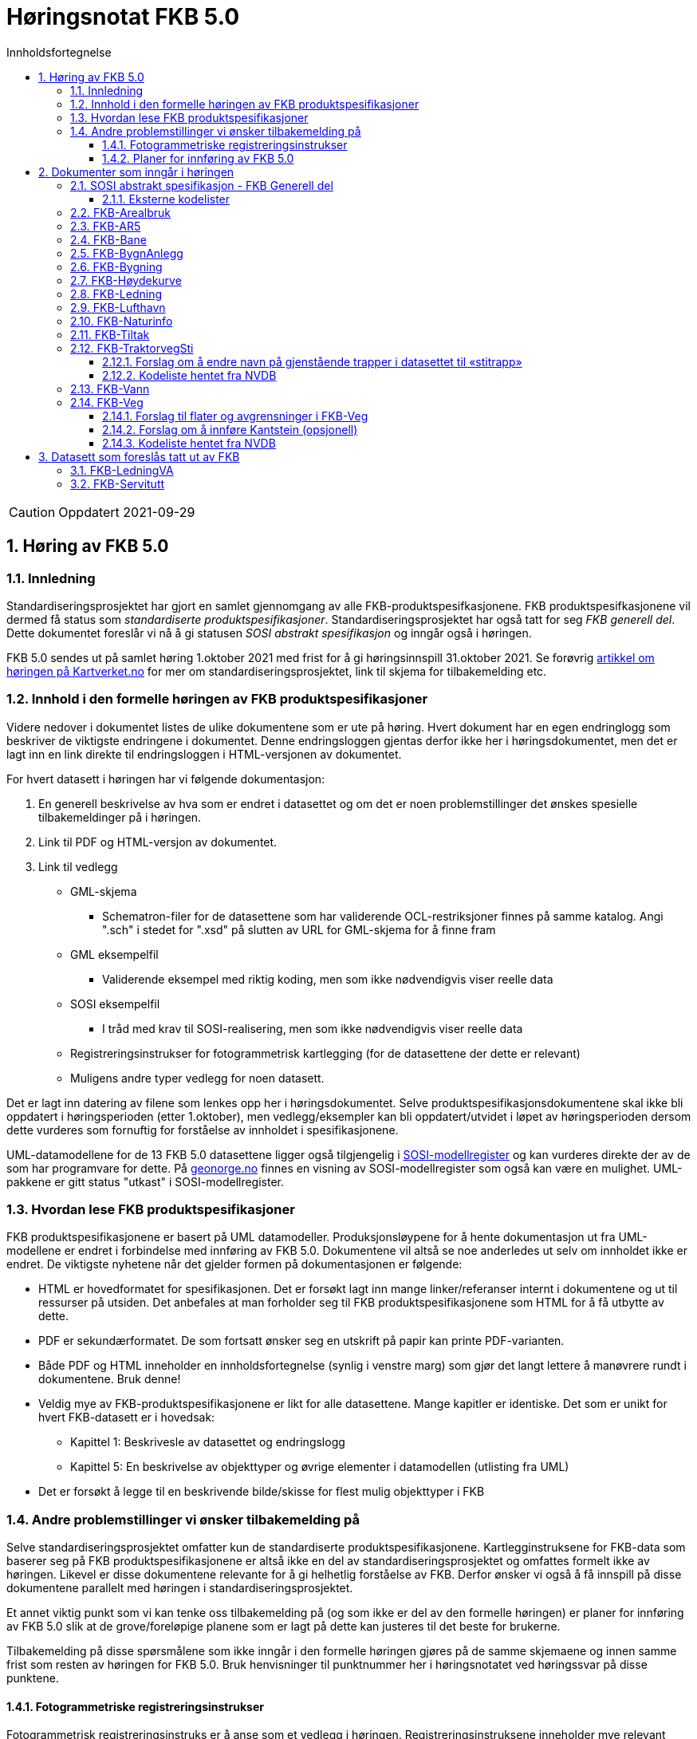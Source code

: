 = Høringsnotat FKB 5.0
:sectnums:
:toc: left
:toc-title: Innholdsfortegnelse
:toclevels: 3
:figure-caption: Figur
:table-caption: Tabell
:doctype: article
:encoding: utf-8
:lang: nb
:SOSITEST: http://skjema.geonorge.no/SOSITEST/produktspesifikasjon


CAUTION: Oppdatert 2021-09-29

== Høring av FKB 5.0

=== Innledning

Standardiseringsprosjektet har gjort en samlet gjennomgang av alle FKB-produktspesifkasjonene. FKB produktspesifkasjonene vil dermed få status som _standardiserte produktspesifikasjoner_. Standardiseringsprosjektet har også tatt for seg _FKB generell del_. Dette dokumentet foreslår vi nå å gi statusen _SOSI abstrakt spesifikasjon_ og inngår også i høringen.

FKB 5.0 sendes ut på samlet høring 1.oktober 2021 med frist for å gi høringsinnspill 31.oktober 2021. Se forøvrig  https://www.kartverket.no/geodataarbeid/standardisering/prosjekter-og-horinger/produktspesifikasjon-fkb[artikkel om høringen på Kartverket.no] for mer om standardiseringsprosjektet, link til skjema for tilbakemelding etc. 


=== Innhold i den formelle høringen av FKB produktspesifikasjoner

Videre nedover i dokumentet listes de ulike dokumentene som er ute på høring. Hvert dokument har en egen endringlogg som beskriver de viktigste endringene i dokumentet. Denne endringsloggen gjentas derfor ikke her i høringsdokumentet, men det er lagt inn en link direkte til endringsloggen i HTML-versjonen av dokumentet.

For hvert datasett i høringen har vi følgende dokumentasjon:

. En generell beskrivelse av hva som er endret i datasettet og om det er noen problemstillinger det ønskes spesielle tilbakemeldinger på i høringen.
. Link til PDF og HTML-versjon av dokumentet. 
. Link til vedlegg
** GML-skjema
*** Schematron-filer for de datasettene som har validerende OCL-restriksjoner finnes på samme katalog. Angi ".sch" i stedet for ".xsd" på slutten av URL for GML-skjema for å finne fram
** GML eksempelfil
*** Validerende eksempel med riktig koding, men som ikke nødvendigvis viser reelle data
** SOSI eksempelfil 
*** I tråd med krav til SOSI-realisering, men som ikke nødvendigvis viser reelle data
** Registreringsinstrukser for fotogrammetrisk kartlegging (for de datasettene der dette er relevant)
** Muligens andre typer vedlegg for noen datasett.

Det er lagt inn datering av filene som lenkes opp her i høringsdokumentet. Selve produktspesifikasjonsdokumentene skal ikke bli oppdatert i høringsperioden (etter 1.oktober), men vedlegg/eksempler kan bli oppdatert/utvidet i løpet av høringsperioden dersom dette vurderes som fornuftig for forståelse av innholdet i spesifikasjonene.

UML-datamodellene for de 13 FKB 5.0 datasettene ligger også tilgjengelig i https://www.kartverket.no/geodataarbeid/standardisering/veiledere-og-verktoy[SOSI-modellregister] og kan vurderes direkte der av de som har programvare for dette. På https://objektkatalog.geonorge.no/Home/Search?owner=Geovekst&type=produktspesifikasjon&navPaths=SOSI+Produktspesifikasjoner&userclick=true&status=Utkast[geonorge.no] finnes en visning av SOSI-modellregister som også kan være en mulighet. UML-pakkene er gitt status "utkast" i SOSI-modellregister. 

=== Hvordan lese FKB produktspesifikasjoner

FKB produktspesifikasjonene er basert på UML datamodeller. Produksjonsløypene for å hente dokumentasjon ut fra UML-modellene er endret i forbindelse med innføring av FKB 5.0. Dokumentene vil altså se noe anderledes ut selv om innholdet ikke er endret. De viktigste nyhetene når det gjelder formen på dokumentasjonen er følgende:

* HTML er hovedformatet for spesifikasjonen. Det er forsøkt lagt inn mange linker/referanser internt i dokumentene og ut til ressurser på utsiden. Det anbefales at man forholder seg til FKB produktspesifikasjonene som HTML for å få utbytte av dette.
* PDF er sekundærformatet. De som fortsatt ønsker seg en utskrift på papir kan printe PDF-varianten. 
* Både PDF og HTML inneholder en innholdsfortegnelse (synlig i venstre marg) som gjør det langt lettere å manøvrere rundt i dokumentene. Bruk denne!
* Veldig mye av FKB-produktspesifikasjonene er likt for alle datasettene. Mange kapitler er identiske. Det som er unikt for hvert FKB-datasett er i hovedsak:
** Kapittel 1: Beskrivesle av datasettet og endringslogg
** Kapittel 5: En beskrivelse av objekttyper og øvrige elementer i datamodellen (utlisting fra UML)
* Det er forsøkt å legge til en beskrivende bilde/skisse for flest mulig objekttyper i FKB

=== Andre problemstillinger vi ønsker tilbakemelding på

Selve standardiseringsprosjektet omfatter kun de standardiserte produktspesifikasjonene. Kartlegginstruksene for FKB-data som baserer seg på FKB produktspesifikasjonene er altså ikke en del av standardiseringsprosjektet og omfattes formelt ikke av høringen. Likevel er disse dokumentene relevante for å gi helhetlig forståelse av FKB. Derfor ønsker vi også å få innspill på disse dokumentene parallelt med høringen i standardiseringsprosjektet. 

Et annet viktig punkt som vi kan tenke oss tilbakemelding på (og som ikke er del av den formelle høringen) er planer for innføring av FKB 5.0 slik at de grove/foreløpige planene som er lagt på dette kan justeres til det beste for brukerne. 

Tilbakemelding på disse spørsmålene som ikke inngår i den formelle høringen gjøres på de samme skjemaene og innen samme frist som resten av høringen for FKB 5.0. Bruk henvisninger til punktnummer her i høringsnotatet ved høringssvar på disse punktene.

==== Fotogrammetriske registreringsinstrukser
Fotogrammetrisk registreringsinstruks er å anse som et vedlegg i høringen. Registreringsinstruksene inneholder mye relevant ekstrainformasjon og er for en del viktige bruksområder av FKB det dokumentet man forholder seg til. Det er derfor vesentlig at man kan behandle også registreringsinstruksene som en del av høringen på FKB produktspesfikasjonene.

De fotogrammetriske registreringsinstruksene er ikke klare i høringsversjoner pr. 1.oktober, men vil bli lagt ut fortløpende ettersom de er klare. Det er et mål om å ha alle registreringsinstruksene klare innen 15.oktober. Parter som man vet registreringsinstruksene er spesielt viktige for (Geovekst-parter, storby-kommunuer og kartleggingsfirmaer) vil bli varslet spesielt om oppdateringene som legges ut fortløpende. 

Tilbakemelding på innhold i de fotogrammetriske registreringinstrukser gis på samme form og innen samme frist som det resterende innholdet i standardiseringsprosjektet. Det gis altså i praksis en kortere høringsfrist på disse dokumentene.

==== Planer for innføring av FKB 5.0

*Bruk av FKB 5.0 som grunnlag for kartleggingssesongen 2022*

Tidsplan for revisjon av FKB er i utgangspunktet laget med tanke på at de fotogrammetriske registreringsinstruksene skal være klare til 1.januar 2022. Dette er i praksis omtrent siste frist for at disse dokumentene skal kunne brukes som grunnlag for FKB kartleggingsprosjekter som settes ut til privat bransje i løpet av vinteren 2022.  

Kartverket/Geovekst tar gjerne imot innspill på denne tidsplanen. Hva er de viktigste fristene som må overholdes? Hva er konsekvensene ved å innføre FKB 5.0 så raskt (og ev. med å vente til neste kartleggingssesong)?

*Innføring av FKB 5.0 i forvaltningen*

FKB 5.0 innfører en del nye konsepter som vil medføre behov for oppgradering av forvaltningsbasen (Sentral FKB), systemer for automatisk dataflyt (geosynkronisering) og klienter som er spesialtilpasset til FKB. Tidsplanen for innføring av FKB 5.0 i forvaltningen veldig grovt at systemene tilpasses i løpet av første halvår 2022 og at FKB 5.0 innføres i løpet av andre halvår 2022. 

Kartverket/Geovekst tar gjerne imot innspill på denne tidsplanen. Hvor mye tid trengs for å tilpasse ulike systemer som forholder seg til FKB til FKB 5.0? Hva er de viktigste kriteriene i forbindelse med en oppgradering i Sentral FKB?

== Dokumenter som inngår i høringen

=== SOSI abstrakt spesifikasjon - FKB Generell del

FKB generell del er fra FKB 5.0 definert som en _SOSI abstrakt spesifikasjon_. Innholdet er i hovedsak det samme som i FKB 4.6 Generell del. Dokumentent er imidlertid omstrukturert noe i forbindelse med tilpasning til HTML som primærformat. 

_SOSI abstrakt spesifikasjon_ er en type spesifikasjon som ikke har klare krav knyttet til seg. Det finnes ingen mal for hva som skal beskrives i FKB Generell del. I forbindelse med høringen tar vi gjerne innspill på om det er innhold som burde vært beskrevt i FKB generell del, men som ikke er med i høringsversjon.

==== Eksterne kodelister
I FKB 5.0 er alle kodelister modellert som eksterne. Det innebærer at kodelisteregisteret i Geonorge er en viktig del av FKB 5.0. Høringa omfatter også innspill på _innholdet_ i kodelisteregisteret på Geonorge. Tilbakemelding på https://register.geonorge.no/sosi-kodelister/fkb/generell/5.0[de generelle kodelistene] gjøres som en del av høringen på FKB generell del, mens tilbakemeldinger på kodene under de øvrige datasettene gjøres som en del av høringen på disse produktspesifikasjonene.  

http://skjema.geonorge.no/SOSITEST/fagomr%c3%a5destandard/FKB_generell/5.0/#trueendringslogg[Endringslogg for FKB Generell del] beskriver de største innholdsmessige endringene i FKB-Generell del.

.Høringsdokumenter for FKB generell del 5.0
[cols="3*", options="header"]
|===
|Dokument
|Link
|Dato

|SOSI abstrakt spesifikasjon - FKB Generell del versjon 5.0 (HTML)
|http://skjema.geonorge.no/SOSITEST/fagomr%c3%a5destandard/FKB_generell/5.0/
|2021-09-26

|SOSI abstrakt spesifikasjon - FKB Generell del versjon 5.0 (PDF)
|http://skjema.geonorge.no/SOSITEST/fagomr%c3%a5destandard/FKB_generell/5.0/FKB_Generell_del_5.0.pdf
|2021-09-26
|===


=== FKB-Arealbruk

Utover tilpasning til generelle endringer for FKB 5.0 er det gjort lite endringer i FKB-Arealbruk i forbindelse med revisjonen. Den største endringen er endring fra delt til heleid flategeometri.

http://skjema.geonorge.no/SOSITEST/produktspesifikasjon/FKB-Arealbruk/5.0/#trueendringslogg[Endringslogg for FKB-Arealbruk] beskriver de viktigste endringene for datasettet.

.Høringsdokumenter for FKB-Arealbruk 5.0
[cols="3*", options="header"]
|===
|Dokument
|Link
|Dato

|Standardisert produktspesifikasjon FKB-Arealbruk 5.0 (HTML)
|{SOSITEST}/FKB-Arealbruk/5.0/
|2021-09-29

|Standardisert produktspesifikasjon FKB-Arealbruk 5.0 (PDF)
|{SOSITEST}/FKB-Arealbruk/5.0/Produktspesifikasjon_FKB-Arealbruk_50.pdf
|2021-09-30

|GML skjemafil
|{SOSITEST}/FKB-Arealbruk/5.0/FKB-Arealbruk50.xsd
|2021-09-29

|GML eksempelfil
|{SOSITEST}/FKB-Arealbruk/5.0/eksempel/FKB-Arealbruk50.xsd
|2021-09-29

|SOSI eksempelfil
|{SOSITEST}/FKB-Arealbruk/5.0/eksempel/FKB-Arealbruk50.sos
|2021-09-29

|Registreringsinstruks for fotogrammetrisk datafangst
|Foreløpig ikke klar. Legges etter planen ut ca 10.oktober
|-

|===


=== FKB-AR5

Innholdet i FKB-AR5 har ikke gjennomgått noen grundig revisjon i forbindelse med FKB 5.0, men representanter fra NIBIO og Kartverket har stått for en teknisk oppgradering av datamodellen slik at den følger malen for FKB 5.0, samt gjort noen andre mindre tilpasninger. 

http://skjema.geonorge.no/SOSITEST/produktspesifikasjon/FKB-AR5/5.0/#trueendringslogg[Endringslogg for FKB-AR5] beskriver de viktigste endringene for datasettet.

.Høringsdokumenter for FKB-AR5 5.0
[cols="3*", options="header"]
|===
|Dokument
|Link
|Dato

|Standardisert produktspesifikasjon FKB-AR5 5.0 (HTML)
|http://skjema.geonorge.no/SOSITEST/produktspesifikasjon/FKB-AR5/5.0/
|2021-09-29

|Standardisert produktspesifikasjon FKB-AR5 5.0 (PDF)
|http://skjema.geonorge.no/SOSITEST/produktspesifikasjon/FKB-AR5/5.0/
|2021-09-30

|GML skjemafil
|http://skjema.geonorge.no/SOSITEST/produktspesifikasjon/FKB-AR5/5.0/FKB-AR550.xsd
|2021-09-29

|GML eksempelfil
|http://skjema.geonorge.no/SOSITEST/produktspesifikasjon/FKB-AR5/5.0/eksempel/FKB-AR550.gml
|2021-09-29

|SOSI eksempelfil
|http://skjema.geonorge.no/SOSITEST/produktspesifikasjon/FKB-AR5/5.0/eksempel/FKB-AR550.sos
|2021-09-29

|===

=== FKB-Bane

_Tekst om viktigste endringer og ev. problemstillinger man spesielt vil ha tilbakemelding på_

http://skjema.geonorge.no/SOSITEST/produktspesifikasjon/FKB-Bane/5.0/#trueendringslogg[Endringslogg for FKB-Bane] beskriver de viktigste endringene for datasettet.

.Høringsdokumenter for FKB-Bane 5.0
[cols="3*", options="header"]
|===
|Dokument
|Link
|Dato

|Standardisert produktspesifikasjon FKB-Bane 5.0 (HTML)
|http://skjema.geonorge.no/SOSITEST/produktspesifikasjon/FKB-Bane/5.0/
|2021-09-27

|Standardisert produktspesifikasjon FKB-Bane 5.0 (PDF)
|http://skjema.geonorge.no/SOSITEST/produktspesifikasjon/FKB-Bane/5.0/
|2021-09-27

|GML skjemafil
|http://skjema.geonorge.no/SOSITEST/produktspesifikasjon/FKB-Bane/5.0/
|2021-09-26

|GML eksempelfil
|http://skjema.geonorge.no/SOSITEST/produktspesifikasjon/FKB-Bane/5.0/
|2021-09-26

|Registreringsinstruks for fotogrammetrisk datafangst
|Foreløpig ikke klar. Legges etter planen ut ca ?.oktober
|-

|===

=== FKB-BygnAnlegg

I FKB-BygnAnlegg er det gjort et stort antall endringer. Endringene som det kan være spesielt viktig å få innspill på vil være:

* Innføring av eksterne pekere. Er dette gjort på en fornuftig måte? Noen objekttyper der man burde ha eller ev. ikke burde ha innført slik muligheter?
* Overgang til heleid flategeometri på de fleste objekttyper med flategeometri. Noen som ser noen negative konsekvenser av dette?
* Innføring av assosiasjoner mellom en del objekttyper som "hører sammen" som f.eks. Bru => Brudetalj, Flytebrygge => FlytebryggeLandgang etc. Hvor nyttig vil dette være ved bruken av dataene (hva er kost/nytte)?
* Splitting av KaiBrygge i Kai og Brygge. Vil dette være et skille som det er greit å forholde seg til ved videre datafangst/vedlikehold/forvaltning av data? 

http://skjema.geonorge.no/SOSITEST/produktspesifikasjon/FKB-BygnAnlegg/5.0/#trueendringslogg[Endringslogg for FKB-BygnAnlegg] beskriver de viktigste endringene i datasettet.

.Høringsdokumenter for FKB-BygnAnlegg 5.0
[cols="3*", options="header"]
|===
|Dokument
|Link
|Dato

|Standardisert produktspesifikasjon FKB-BygnAnlegg 5.0 (HTML)
|http://skjema.geonorge.no/SOSITEST/produktspesifikasjon/FKB-BygnAnlegg/5.0/
|2021-09-29

|Standardisert produktspesifikasjon FKB-BygnAnlegg 5.0 (PDF)
|http://skjema.geonorge.no/SOSITEST/produktspesifikasjon/FKB-BygnAnlegg/5.0/
|2021-09-30

|GML skjemafil
|http://skjema.geonorge.no/SOSITEST/produktspesifikasjon/FKB-BygnAnlegg/5.0/FKB-BygnAnlegg50.xsd
|2021-09-29

|GML eksempelfil
|http://skjema.geonorge.no/SOSITEST/produktspesifikasjon/FKB-BygnAnlegg/5.0/eksempel/FKB-BygnAnlegg50.gml
|2021-09-29

|SOSI eksempelfil
|http://skjema.geonorge.no/SOSITEST/produktspesifikasjon/FKB-BygnAnlegg/5.0/eksempel/FKB-BygnAnlegg50.sos
|2021-09-29

|Registreringsinstruks for fotogrammetrisk datafangst
|Foreløpig ikke klar. Legges etter planen ut ca 15.oktober
|-

|===

=== FKB-Bygning

Innføring av 3D/Volum ble vurdert i revisjonsarbeidet, men det ble konkludert med at dette krever grundigere utredning (og bedre tid) før vi kan lande på en anbefalt løsning for 3D i FKB. Dermed endte FKB-Bygning opp med lite endringer utover de generelle endringene for FKB 5.0. Den største endringen er antagelig innføringen av assosiasjoner mellom Bygning/AnnenBygning og bygningsvedheng/beskrivende linjer. 

http://skjema.geonorge.no/SOSITEST/produktspesifikasjon/FKB-Bygning/5.0/#trueendringslogg[Endringslogg for FKB-Bygning] beskriver de viktigste endringene for datasettet.

.Høringsdokumenter for FKB-Bygning 5.0
[cols="3*", options="header"]
|===
|Dokument
|Link
|Dato

|Standardisert produktspesifikasjon FKB-Bygning 5.0 (HTML)
|http://skjema.geonorge.no/SOSITEST/produktspesifikasjon/FKB-Bygning/5.0/
|2021-09-29

|Standardisert produktspesifikasjon FKB-Bygning 5.0 (PDF)
|http://skjema.geonorge.no/SOSITEST/produktspesifikasjon/FKB-Bygning/5.0/
|2021-09-30

|GML skjemafil
|http://skjema.geonorge.no/SOSITEST/produktspesifikasjon/FKB-Bygning/5.0/FKB-Bygning.xsd
|2021-09-29

|GML eksempelfil
|http://skjema.geonorge.no/SOSITEST/produktspesifikasjon/FKB-Bygning/5.0/eksempel/FKB-Bygning50.gml
|2021-09-29

|SOSI eksempelfil
|http://skjema.geonorge.no/SOSITEST/produktspesifikasjon/FKB-Bygning/5.0/eksempel/FKB-Bygning50.gml
|2021-09-29

|Registreringsinstruks for fotogrammetrisk datafangst
|Foreløpig ikke klar. Legges etter planen ut ca 10.oktober
|-

|===

=== FKB-Høydekurve

_Tekst om viktigste endringer og ev. problemstillinger man spesielt vil ha tilbakemelding på_

http://skjema.geonorge.no/SOSITEST/produktspesifikasjon/FKB-Høydekurve/5.0/#trueendringslogg[Endringslogg for FKB-Høydekurve] beskriver de viktigste endringene for datasettet.

.Høringsdokumenter for FKB-Høydekurve 5.0
[cols="3*", options="header"]
|===
|Dokument
|Link
|Dato

|Standardisert produktspesifikasjon FKB-Høydekurve 5.0 (HTML)
|http://skjema.geonorge.no/SOSITEST/produktspesifikasjon/FKB-Høydekurve/5.0/
|2021-09-27

|Standardisert produktspesifikasjon FKB-Høydekurve 5.0 (PDF)
|http://skjema.geonorge.no/SOSITEST/produktspesifikasjon/FKB-Høydekurve/5.0/
|2021-09-27

|GML skjemafil
|http://skjema.geonorge.no/SOSITEST/produktspesifikasjon/FKB-Høydekurve/5.0/
|2021-09-26

|GML eksempelfil
|http://skjema.geonorge.no/SOSITEST/produktspesifikasjon/FKB-Høydekurve/5.0/
|2021-09-26

|registreringsinstruks for ..
|Foreløpig ikke klar. Legges etter planen ut ca ?.oktober
|-

|===


=== FKB-Ledning

_Tekst om viktigste endringer og ev. problemstillinger man spesielt vil ha tilbakemelding på_

http://skjema.geonorge.no/SOSITEST/produktspesifikasjon/FKB-Ledning/5.0/#trueendringslogg[Endringslogg for FKB-Ledning] beskriver de viktigste endringene for datasettet.

.Høringsdokumenter for FKB-Ledning 5.0
[cols="3*", options="header"]
|===
|Dokument
|Link
|Dato

|Standardisert produktspesifikasjon FKB-Ledning 5.0 (HTML)
|http://skjema.geonorge.no/SOSITEST/produktspesifikasjon/FKB-Ledning/5.0/
|2021-09-27

|Standardisert produktspesifikasjon FKB-Ledning 5.0 (PDF)
|http://skjema.geonorge.no/SOSITEST/produktspesifikasjon/FKB-Ledning/5.0/
|2021-09-27

|GML skjemafil
|http://skjema.geonorge.no/SOSITEST/produktspesifikasjon/FKB-Ledning/5.0/
|2021-09-26

|GML eksempelfil
|http://skjema.geonorge.no/SOSITEST/produktspesifikasjon/FKB-Ledning/5.0/
|2021-09-26

|Registreringsinstruks for fotogrammetrisk datafangst
|Foreløpig ikke klar. Legges etter planen ut ca ?.oktober
|-

|===


=== FKB-Lufthavn

_Tekst om viktigste endringer og ev. problemstillinger man spesielt vil ha tilbakemelding på_

http://skjema.geonorge.no/SOSITEST/produktspesifikasjon/FKB-Lufthavn/5.0/#trueendringslogg[Endringslogg for FKB-Lufthavn] beskriver de viktigste endringene for datasettet.

.Høringsdokumenter for FKB-Lufthavn 5.0
[cols="3*", options="header"]
|===
|Dokument
|Link
|Dato

|Standardisert produktspesifikasjon FKB-Lufthavn 5.0 (HTML)
|http://skjema.geonorge.no/SOSITEST/produktspesifikasjon/FKB-Lufthavn/5.0/
|2021-09-27

|Standardisert produktspesifikasjon FKB-Lufthavn 5.0 (PDF)
|http://skjema.geonorge.no/SOSITEST/produktspesifikasjon/FKB-Lufthavn/5.0/
|2021-09-27

|GML skjemafil
|http://skjema.geonorge.no/SOSITEST/produktspesifikasjon/FKB-Lufthavn/5.0/
|2021-09-26

|GML eksempelfil
|http://skjema.geonorge.no/SOSITEST/produktspesifikasjon/FKB-Lufthavn/5.0/
|2021-09-26

|Registreringsinstruks for fotogrammetrisk datafangst
|Foreløpig ikke klar. Legges etter planen ut ca ?.oktober
|-

|===

=== FKB-Naturinfo

Utover tilpasning til generelle endringer for FKB 5.0 er det gjort lite endringer i FKB-Naturinfo i forbindelse med revisjonen. 

http://skjema.geonorge.no/SOSITEST/produktspesifikasjon/FKB-Naturinfo/5.0/#trueendringslogg[Endringslogg for FKB-Naturinfo] beskriver de viktigste endringene for datasettet.

.Høringsdokumenter for FKB-Naturinfo 5.0
[cols="3*", options="header"]
|===
|Dokument
|Link
|Dato

|Standardisert produktspesifikasjon FKB-Naturinfo 5.0 (HTML)
|http://skjema.geonorge.no/SOSITEST/produktspesifikasjon/FKB-Naturinfo/5.0/
|2021-09-29

|Standardisert produktspesifikasjon FKB-Naturinfo 5.0 (PDF)
|http://skjema.geonorge.no/SOSITEST/produktspesifikasjon/FKB-Naturinfo/5.0/
|2021-09-30

|GML skjemafil
|http://skjema.geonorge.no/SOSITEST/produktspesifikasjon/FKB-Naturinfo/5.0/FKB-Naturinfo50.xsd
|2021-09-29

|GML eksempelfil
|http://skjema.geonorge.no/SOSITEST/produktspesifikasjon/FKB-Naturinfo/5.0/eksempel/FKB-Naturinfo.gml
|2021-09-29

|SOSI eksempelfil
|http://skjema.geonorge.no/SOSITEST/produktspesifikasjon/FKB-Naturinfo/5.0/eksempel/FKB-Naturinfo.sos
|2021-09-29

|Registreringsinstruks for fotogrammetrisk datafangst
|Foreløpig ikke klar. Legges etter planen ut ca 10.oktober
|-

|===

=== FKB-Tiltak

Selv om det ikke er foreslått innføring av 3D/volum på FKB-Tiltak heller så er det gjort ganske store endringer i modellering/logikk i FKB-Tiltak i denne revisjonen og det er mulig å gi innspill til endringer på flere detaljnivåer. Det viktigste å få tilbakemelding på vil være om noen ser forslag til endringer/forbedringer som gjør at målene for den reviderte spesifikasjonen lettere kan nås (se endringslogg for definering av mål).

http://skjema.geonorge.no/SOSITEST/produktspesifikasjon/FKB-Tiltak/5.0/#trueendringslogg[Endringslogg for FKB-Tiltak] beskriver de viktigste endringene for datasettet.

.Høringsdokumenter for FKB-Tiltak 5.0
[cols="3*", options="header"]
|===
|Dokument
|Link
|Dato

|Standardisert produktspesifikasjon FKB-Tiltak 5.0 (HTML)
|http://skjema.geonorge.no/SOSITEST/produktspesifikasjon/FKB-Tiltak/5.0/
|2021-09-29

|Standardisert produktspesifikasjon FKB-Tiltak 5.0 (PDF)
|http://skjema.geonorge.no/SOSITEST/produktspesifikasjon/FKB-Tiltak/5.0/FKB-Tiltak50.xsd
|2021-09-30

|GML skjemafil
|http://skjema.geonorge.no/SOSITEST/produktspesifikasjon/FKB-Tiltak/5.0/FKB-Tiltak50.xsd
|2021-09-29

|GML eksempelfil
|http://skjema.geonorge.no/SOSITEST/produktspesifikasjon/FKB-Tiltak/5.0/eksempel/FKB-Tiltak50.gml
|2021-09-29

|SOSI eksempelfil
|http://skjema.geonorge.no/SOSITEST/produktspesifikasjon/FKB-Tiltak/5.0/eksempel/FKB-Tiltak50.sos
|2021-09-29

|===

=== FKB-TraktorvegSti

==== Forslag om å endre navn på gjenstående trapper i datasettet til «stitrapp»
Trapper som er del av nettverk for gående og syklende (gangveg, fortau, gangsykkelveg) flyttes til Elveg i forbindelse med revisjonen. Trappene som ligger igjen i TraktorvegSti er knyttet opp mot sti og foreslås derfor å hete «stitrapp». Arbeidsgruppa ønsker tilbakemeldinger på om det er behov for å ha objekttype «stitrapp».

==== Kodeliste hentet fra NVDB
Flere kodelister er hentet fra https://www.vegdata.no/hva-du-finner-i-nvdb/datakatalog/[NVDB datakatalogen] per september 2021. Det startes arbeid med revisjon av kodelister i NVDB Datakatalogen i forbindelse med utarbeidelse av produktspesifikasjoner for hver enkelt objekt, et arbeid som vil startes etter FKB-revisjon. Kodelister i FKB som baserer seg på NVDB objekatalogen (eksempelvis TypeVegbom og VegoppmerkingBruksområde i FKB-Veg) vil oppdateres parallelt med NVDB datakatalogen.

Dette gjelder 4 kodelister i TraktorvegSti:

* EierVegsperring
* FunksjonVegsperring
* KlasseLandbruksveg
* TypeVegsperring


http://skjema.geonorge.no/SOSITEST/produktspesifikasjon/FKB-TraktorvegSti/5.0/#trueendringslogg[Endringslogg for FKB-TraktorvegSti] beskriver de viktigste endringene for datasettet.

.Høringsdokumenter for FKB-TraktorvegSti 5.0
[cols="3*", options="header"]
|===
|Dokument
|Link
|Dato

|Standardisert produktspesifikasjon FKB-TraktorvegSti 5.0 (HTML)
|http://skjema.geonorge.no/SOSITEST/produktspesifikasjon/FKB-TraktorvegSti/5.0/
|2021-09-27

|Standardisert produktspesifikasjon FKB-TraktorvegSti 5.0 (PDF)
|http://skjema.geonorge.no/SOSITEST/produktspesifikasjon/FKB-TraktorvegSti/5.0/
|2021-09-27

|GML skjemafil
|http://skjema.geonorge.no/SOSITEST/produktspesifikasjon/FKB-TraktorvegSti/5.0/
|2021-09-26

|GML eksempelfil
|http://skjema.geonorge.no/SOSITEST/produktspesifikasjon/FKB-TraktorvegSti/5.0/
|2021-09-26

|Registreringsinstruks for fotogrammetrisk datafangst
|Foreløpig ikke klar. Legges etter planen ut ca ?.oktober
|-

|===

=== FKB-Vann

_Tekst om viktigste endringer og ev. problemstillinger man spesielt vil ha tilbakemelding på_

http://skjema.geonorge.no/SOSITEST/produktspesifikasjon/FKB-Vann/5.0/#trueendringslogg[Endringslogg for FKB-Vann] beskriver de viktigste endringene for datasettet.

.Høringsdokumenter for FKB-Vann 5.0
[cols="3*", options="header"]
|===
|Dokument
|Link
|Dato

|Standardisert produktspesifikasjon FKB-Vann 5.0 (HTML)
|http://skjema.geonorge.no/SOSITEST/produktspesifikasjon/FKB-Vann/5.0/
|2021-09-27

|Standardisert produktspesifikasjon FKB-Vann 5.0 (PDF)
|http://skjema.geonorge.no/SOSITEST/produktspesifikasjon/FKB-Vann/5.0/
|2021-09-27

|GML skjemafil
|http://skjema.geonorge.no/SOSITEST/produktspesifikasjon/FKB-Vann/5.0/
|2021-09-26

|GML eksempelfil
|http://skjema.geonorge.no/SOSITEST/produktspesifikasjon/FKB-Vann/5.0/
|2021-09-26

|Registreringsinstruks for fotogrammetrisk datafangst
|Foreløpig ikke klar. Legges etter planen ut ca ?.oktober
|-

|===

=== FKB-Veg

==== Forslag til flater og avgrensninger i FKB-Veg
Gruppa som har jobbet med Samferdsel i FKB-revisjonen har diskutert grundig hvilke flater og avgrensingslinjer som burde finnes i FKB-Veg for at riktige data blir registrert, og resultatet blir best mulig. Feil, men likevel lovlig, avgrensning på flatetyper er brukt mange steder i dag. Gruppa mener det er en forenkling å ha færre avgrensingslinjer, men ønsker tilbakemeldinger på forslagene under for at avgjørelsen tas på best mulig grunnlag. Hvilke konsekvenser får felles avgrensningslinje for opptegning av flater i kartet? Det er viktig å utdype tilbakemeldingene, og skriv gjerne hvilke konsekvenser endringene får for din virksomhet. 

===== Alternativ 1
I dette forslaget er det to typer flater i datasettet, én for kjørbar vei (VegKjørende), og én for gående og syklende (VegGåendeOgSyklende). Flatene differensieres ved hjelp av typeveg etter senterlinjene, dette samsvarer noe med Elveg 2.0, der typeveg hentes fra Elveg.

Avgrensingslinjene til flatene (VegKjørende og VegGåendeOgSyklende): 

* Vegdekkekant (GangSykkelvegkant, Gangvegkant, Fortauskant og Trafikkøykant er inkludert i Vegdekkekant).
* VegAnnenAvgrensning
* VegFiktivGrense

Arbeidsgruppen har valgt å fremme forslag med færre typer flater og avgrensingslinjer i FKB-Veg, for at det forhåpentligvis vil forenkle registrering, og også føre til mer ensartethet. 

.Illustrasjon av alternativ 1
image::vegflate_alt1.png[]

.Illustrasjon av alternativ 1, med senterlinjegeometri fra Elveg (veglenker med ulik typeveg)
image::vegflate_alt1_typeveg.png[]

===== Alternativ 2
Forskjellen mellom dette alternativet og alternativ 1, er at flaten VegGåendeOgSyklende avgrenses av GangSykkelvegkant i tillegg til Vegdekkekant, VegFiktivGrense og VegAnnenAvgrensning.

.Illustrasjon av alternativ 1
image::vegflate_alt2.png[]

.Illustrasjon av alternativ 2, med senterlinjegeometri fra Elveg (veglenker med ulik typeveg)
image::vegflate_alt2_typeveg.png[]

==== Forslag om å innføre Kantstein (opsjonell)
Arbeidsgruppa vil ha tilbakemeldinger på om det er ønskelig å ha mulighet til å registrere toppen av kantstein (oftest lik geometri i grunnriss som tidligere Fortauskant), og at denne kan inngå i flatedanning av fortauene der den er registrert. I så fall vil Kantstein være opsjonelt, den vil ikke registreres fotogrammetrisk og registreringsreferanse endres til href topp. Gruppa har diskutert hvordan fortausflaten skal representeres på riktig måte. Med dagens forslag vil fortausflaten være en skrå flate som går fra ytterkanten av fortauet og ned til vegdekkekant (tidligere fortauskant). For å få en eksakt beskrivelse av flaten (i 3D) må flaten løftes til kantstein, derfor har gruppa fremmet forslaget om å innføre dette som opsjon ved for eksempel nøyaktig innmåling med GPS eller laser. Ved fotogrammetrisk registrering vil avstanden mellom vegdekkekant og kantstein være mindre enn forventet nøyaktighet ved registrering fotogrammetrisk.

.Illustrasjon av kantstein 
image::kantstein1.png[]

.Gule piler representerer flate på fortau med dagens foreslåtte standard (fotogrammetrisk datafangst) og blå piler representerer mulig flate på fortau hvis innmåling gjøres utenom fotogrammetri
image::kantstein2.png[]

==== Kodeliste hentet fra NVDB
Flere kodelister er hentet fra https://www.vegdata.no/hva-du-finner-i-nvdb/datakatalog/[NVDB datakatalogen] per september 2021. Det startes arbeid med revisjon av kodelister i NVDB Datakatalogen i forbindelse med utarbeidelse av produktspesifikasjoner for hver enkelt objekt, et arbeid som vil startes etter FKB-revisjon. Kodelister i FKB som baserer seg på NVDB objekatalogen (eksempelvis TypeVegbom og VegoppmerkingBruksområde i FKB-Veg) vil oppdateres parallelt med NVDB datakatalogen.

Dette gjelder 4 kodelister i Veg:

* FunksjonVegbom
* VegoppmerkingBruksområde
* TypeVegbom
* VegrekkverkType


http://skjema.geonorge.no/SOSITEST/produktspesifikasjon/FKB-Veg/5.0/#trueendringslogg[Endringslogg for FKB-Veg] beskriver de viktigste endringene for datasettet.

.Høringsdokumenter for FKB-Veg 5.0
[cols="3*", options="header"]
|===
|Dokument
|Link
|Dato

|Standardisert produktspesifikasjon FKB-Veg 5.0 (HTML)
|http://skjema.geonorge.no/SOSITEST/produktspesifikasjon/FKB-Veg/5.0/
|2021-09-27

|Standardisert produktspesifikasjon FKB-Veg 5.0 (PDF)
|http://skjema.geonorge.no/SOSITEST/produktspesifikasjon/FKB-Veg/5.0/
|2021-09-27

|GML skjemafil
|http://skjema.geonorge.no/SOSITEST/produktspesifikasjon/FKB-Veg/5.0/
|2021-09-26

|GML eksempelfil
|http://skjema.geonorge.no/SOSITEST/produktspesifikasjon/FKB-Veg/5.0/
|2021-09-26

|Registreringsinstruks for fotogrammetrisk datafangst
|Foreløpig ikke klar. Legges etter planen ut ca ?.oktober
|-

|===

== Datasett som foreslås tatt ut av FKB

=== FKB-LedningVA
Det foreslås at datainnholdet i FKB-LedningVA videreføres som en del av FKB-Ledning. Se endringslogg for FKB-Ledning. Det vil da ikke lenger være behov for noe egen FKB-LedningVA datasett og dette foreslås fjernet fra FKB. 

=== FKB-Servitutt
Bare et fåtall kommuner har et aktivt forhold til datainnholdet i FKB-Servitutt. De øvrige partene i Geovekst har lite interesse i datasettet. Det foreslås derfor at datasettet FKB-Servitutter mister sin "status" som FKB-datasett ved innføring av FKB 5.0.

Kartverket vil sørge for en teknisk oppgradering av produktspesifikasjon for Servitutter og mulighet for en videre forvaltning som del av NGIS (Sentral FKB) slik at de kommunene som ønsker (og ev. andre brukere) fortsatt kan forholde seg til Servitutter på samme måte som før.



